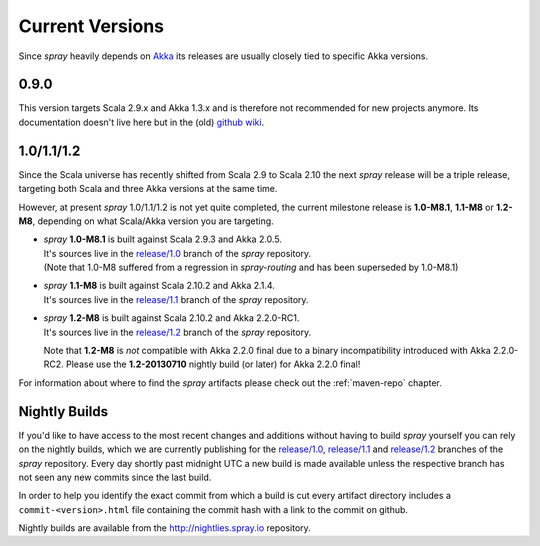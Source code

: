 .. _Current Versions:

Current Versions
================

Since *spray* heavily depends on Akka_ its releases are usually closely tied to specific Akka versions.


0.9.0
-----

This version targets Scala 2.9.x and Akka 1.3.x and is therefore not recommended for new projects anymore.
Its documentation doesn't live here but in the (old) `github wiki`_.


1.0/1.1/1.2
-----------

Since the Scala universe has recently shifted from Scala 2.9 to Scala 2.10 the next *spray* release will be
a triple release, targeting both Scala and three Akka versions at the same time.

However, at present *spray* 1.0/1.1/1.2 is not yet quite completed, the current milestone release is |1.0|, |1.1| or
|1.2|, depending on what Scala/Akka version you are targeting.

.. rst-class:: wide

- | *spray* |1.0| is built against Scala 2.9.3 and Akka 2.0.5.
  | It's sources live in the `release/1.0`_ branch of the *spray* repository.
  | (Note that 1.0-M8 suffered from a regression in *spray-routing* and has been superseded by 1.0-M8.1)

- | *spray* |1.1| is built against Scala 2.10.2 and Akka 2.1.4.
  | It's sources live in the `release/1.1`_ branch of the *spray* repository.

- | *spray* |1.2| is built against Scala 2.10.2 and Akka 2.2.0-RC1.
  | It's sources live in the `release/1.2`_ branch of the *spray* repository.

  Note that |1.2| is *not* compatible with Akka 2.2.0 final due to a binary incompatibility introduced with Akka 2.2.0-RC2.
  Please use the **1.2-20130710** nightly build (or later) for Akka 2.2.0 final!

For information about where to find the *spray* artifacts please check out the :ref:`maven-repo` chapter.

.. |1.0| replace:: **1.0-M8.1**
.. |1.1| replace:: **1.1-M8**
.. |1.2| replace:: **1.2-M8**


Nightly Builds
--------------

If you'd like to have access to the most recent changes and additions without having to build *spray* yourself you can
rely on the nightly builds, which we are currently publishing for the `release/1.0`_, `release/1.1`_ and `release/1.2`_
branches of the *spray* repository. Every day shortly past midnight UTC a new build is made available unless the
respective branch has not seen any new commits since the last build.

In order to help you identify the exact commit from which a build is cut every artifact directory includes a
``commit-<version>.html`` file containing the commit hash with a link to the commit on github.

Nightly builds are available from the http://nightlies.spray.io repository.

.. _akka: http://akka.io
.. _github wiki: https://github.com/spray/spray/wiki
.. _master: https://github.com/spray/spray
.. _release/1.0: https://github.com/spray/spray/tree/release/1.0
.. _release/1.1: https://github.com/spray/spray/tree/release/1.1
.. _release/1.2: https://github.com/spray/spray/tree/release/1.2
